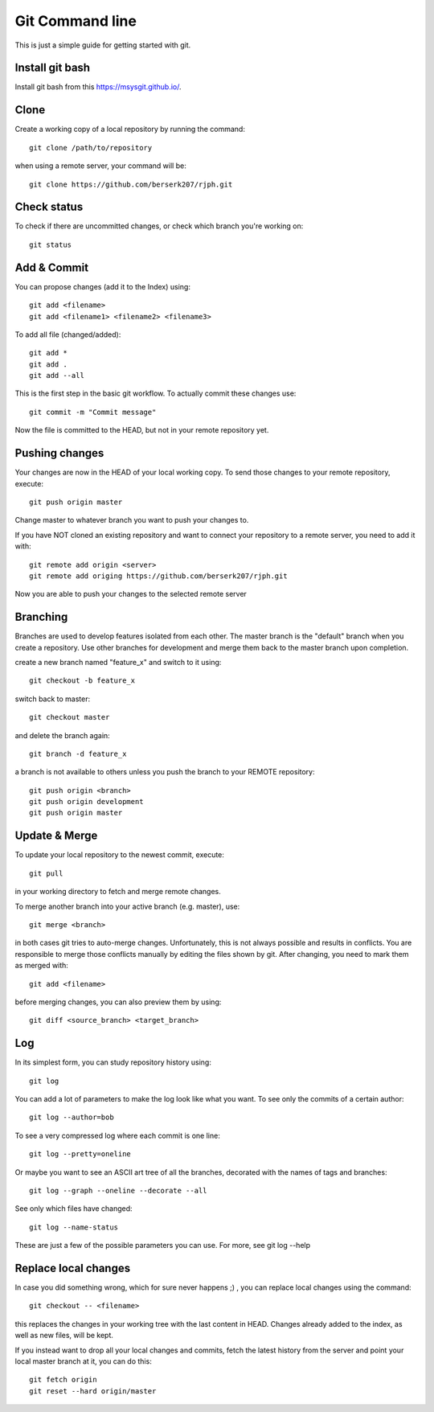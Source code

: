 Git Command line
================

This is just a simple guide for getting started with git.


Install git bash
----------------

Install git bash from this `https://msysgit.github.io/ <https://msysgit.github.io/>`_.


Clone
-----

Create a working copy of a local repository by running the command::

    git clone /path/to/repository

when using a remote server, your command will be::

    git clone https://github.com/berserk207/rjph.git


Check status
------------

To check if there are uncommitted changes, or check which branch you're working on::

    git status


Add & Commit
------------

You can propose changes (add it to the Index) using::
    
    git add <filename>
    git add <filename1> <filename2> <filename3>
    
To add all file (changed/added)::

    git add *
    git add .
    git add --all

This is the first step in the basic git workflow. To actually commit these changes use::

    git commit -m "Commit message"

Now the file is committed to the HEAD, but not in your remote repository yet.


Pushing changes
---------------

Your changes are now in the HEAD of your local working copy. To send those changes to your remote repository, execute::

    git push origin master

Change master to whatever branch you want to push your changes to. 

If you have NOT cloned an existing repository and want to connect your repository to a remote server, you need to add it with::

    git remote add origin <server>
    git remote add origing https://github.com/berserk207/rjph.git

Now you are able to push your changes to the selected remote server


Branching
---------

Branches are used to develop features isolated from each other. The master branch is the "default" branch when you create a repository. Use other branches for development and merge them back to the master branch upon completion.

create a new branch named "feature_x" and switch to it using::

    git checkout -b feature_x

switch back to master::
    
    git checkout master

and delete the branch again::
    
    git branch -d feature_x

a branch is not available to others unless you push the branch to your REMOTE repository::

    git push origin <branch>
    git push origin development
    git push origin master


Update & Merge
--------------

To update your local repository to the newest commit, execute::

    git pull

in your working directory to fetch and merge remote changes.

To merge another branch into your active branch (e.g. master), use::

    git merge <branch>

in both cases git tries to auto-merge changes. Unfortunately, this is not always possible and results in conflicts. You are responsible to merge those conflicts manually by editing the files shown by git. After changing, you need to mark them as merged with::

    git add <filename>

before merging changes, you can also preview them by using::

    git diff <source_branch> <target_branch>


Log
---

In its simplest form, you can study repository history using::
    
    git log

You can add a lot of parameters to make the log look like what you want. To see only the commits of a certain author::

    git log --author=bob

To see a very compressed log where each commit is one line::

    git log --pretty=oneline

Or maybe you want to see an ASCII art tree of all the branches, decorated with the names of tags and branches::
    
    git log --graph --oneline --decorate --all

See only which files have changed::
    
    git log --name-status

These are just a few of the possible parameters you can use. For more, see git log --help   


Replace local changes
---------------------

In case you did something wrong, which for sure never happens ;) , you can replace local changes using the command::
    
    git checkout -- <filename>

this replaces the changes in your working tree with the last content in HEAD. Changes already added to the index, as well as new files, will be kept.

If you instead want to drop all your local changes and commits, fetch the latest history from the server and point your local master branch at it, you can do this::
    
    git fetch origin
    git reset --hard origin/master

